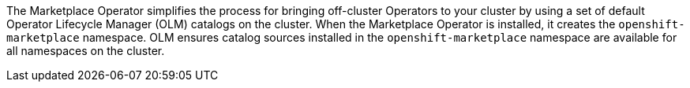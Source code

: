 // Module included in the following assemblies:
//
// * operators/operator-reference.adoc
// * installing/overview/cluster-capabilities.adoc

// operators/operator-reference.adoc
ifeval::["{context}" == "operator-reference"]
:operator-ref:
endif::[]

// installing/overview/cluster-capabilities.adoc
ifeval::["{context}" == "cluster-capabilities"]
:cluster-caps:
endif::[]

:_mod-docs-content-type: REFERENCE
[id="marketplace-operator_{context}"]
ifdef::operator-ref[= Marketplace Operator]
ifdef::cluster-caps[= Marketplace capability]

ifdef::operator-ref[]

[NOTE]
====
The Marketplace Operator is an optional cluster capability that can be disabled by cluster administrators if it is not needed. For more information about optional cluster capabilities, see "Cluster capabilities" in _Installing_.
====

endif::operator-ref[]

ifdef::cluster-caps[]

The Marketplace Operator provides the features for the `marketplace` capability.

endif::cluster-caps[]

The Marketplace Operator simplifies the process for bringing off-cluster Operators to your cluster by using a set of default Operator Lifecycle Manager (OLM) catalogs on the cluster. When the Marketplace Operator is installed, it creates the `openshift-marketplace` namespace. OLM ensures catalog sources installed in the `openshift-marketplace` namespace are available for all namespaces on the cluster.

ifdef::cluster-caps[]
If you disable the `marketplace` capability, the Marketplace Operator does not create the `openshift-marketplace` namespace. Catalog sources can still be configured and managed on the cluster manually, but OLM depends on the `openshift-marketplace` namespace in order to make catalogs available to all namespaces on the cluster. Users with elevated permissions to create namespaces prefixed with `openshift-`, such as system or cluster administrators, can manually create the `openshift-marketplace` namespace.

If you enable the `marketplace` capability, you can enable and disable individual catalogs by configuring the Marketplace Operator.
endif::cluster-caps[]

ifdef::operator-ref[]
[discrete]
== Project

link:https://github.com/operator-framework/operator-marketplace[operator-marketplace]

endif::operator-ref[]

ifeval::["{context}" == "operator-reference"]
:!operator-ref:
endif::[]

ifeval::["{context}" == "cluster-caps"]
:!cluster-caps:
endif::[]
